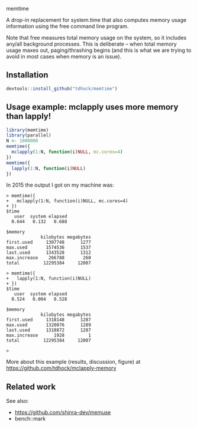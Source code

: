 memtime

A drop-in replacement for system.time that also computes memory usage
information using the free command line program.

Note that free measures total memory usage on the system, so it
includes any/all background processes. This is deliberate -- when
total memory usage maxes out, paging/thrashing begins (and this is
what we are trying to avoid in most cases when memory is an issue).

** Installation

#+BEGIN_SRC R
  devtools::install_github("tdhock/memtime")
#+END_SRC

** Usage example: mclapply uses more memory than lapply!

#+BEGIN_SRC R
  library(memtime)
  library(parallel)
  N <- 1000000
  memtime({
    mclapply(1:N, function(i)NULL, mc.cores=4)
  })
  memtime({
    lapply(1:N, function(i)NULL)
  })
#+END_SRC

In 2015 the output I got on my machine was:

#+BEGIN_SRC 
> memtime({
+   mclapply(1:N, function(i)NULL, mc.cores=4)
+ })
$time
   user  system elapsed 
  0.644   0.132   0.688 

$memory
             kilobytes megabytes
first.used     1307748      1277
max.used       1574536      1537
last.used      1343528      1312
max.increase    266788       260
total         12295384     12007

> memtime({
+   lapply(1:N, function(i)NULL)
+ })
$time
   user  system elapsed 
  0.524   0.004   0.528 

$memory
             kilobytes megabytes
first.used     1318148      1287
max.used       1320076      1289
last.used      1318872      1287
max.increase      1928         1
total         12295384     12007

> 
#+END_SRC

More about this example (results, discussion, figure) at
https://github.com/tdhock/mclapply-memory

** Related work

See also: 
- https://github.com/shinra-dev/memuse
- bench::mark
